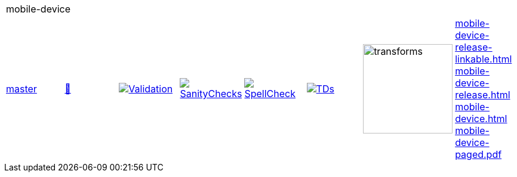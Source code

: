 [cols="1,1,1,1,1,1,1,1"]
|===
8+|mobile-device 
| https://github.com/commoncriteria/mobile-device/tree/master[master] 
a| https://commoncriteria.github.io/mobile-device/master/mobile-device-release.html[📄]
a|[link=https://github.com/commoncriteria/mobile-device/blob/gh-pages/master/ValidationReport.txt]
image::https://raw.githubusercontent.com/commoncriteria/mobile-device/gh-pages/master/validation.svg[Validation]
a|[link=https://github.com/commoncriteria/mobile-device/blob/gh-pages/master/SanityChecksOutput.md]
image::https://raw.githubusercontent.com/commoncriteria/mobile-device/gh-pages/master/warnings.svg[SanityChecks]
a|[link=https://github.com/commoncriteria/mobile-device/blob/gh-pages/master/SpellCheckReport.txt]
image::https://raw.githubusercontent.com/commoncriteria/mobile-device/gh-pages/master/spell-badge.svg[SpellCheck]
a|[link=https://github.com/commoncriteria/mobile-device/blob/gh-pages/master/TDValidationReport.txt]
image::https://raw.githubusercontent.com/commoncriteria/mobile-device/gh-pages/master/tds.svg[TDs]
a|image::https://raw.githubusercontent.com/commoncriteria/mobile-device/gh-pages/master/transforms.svg[transforms,150]
a| 
https://commoncriteria.github.io/mobile-device/master/mobile-device-release-linkable.html[mobile-device-release-linkable.html] +
https://commoncriteria.github.io/mobile-device/master/mobile-device-release.html[mobile-device-release.html] +
https://commoncriteria.github.io/mobile-device/master/mobile-device.html[mobile-device.html] +
https://commoncriteria.github.io/mobile-device/master/mobile-device-paged.pdf[mobile-device-paged.pdf] +
|===
